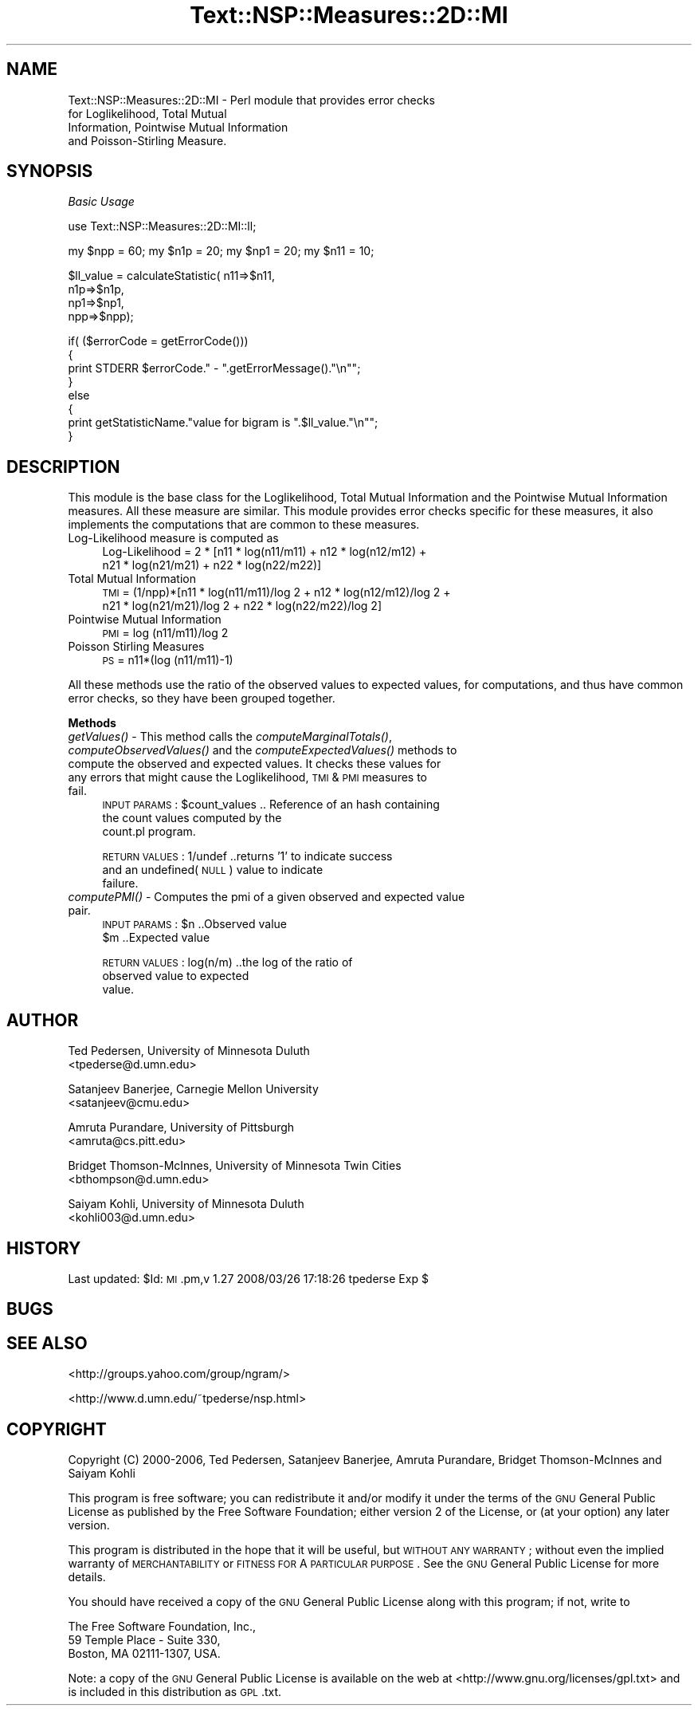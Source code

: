 .\" Automatically generated by Pod::Man v1.37, Pod::Parser v1.32
.\"
.\" Standard preamble:
.\" ========================================================================
.de Sh \" Subsection heading
.br
.if t .Sp
.ne 5
.PP
\fB\\$1\fR
.PP
..
.de Sp \" Vertical space (when we can't use .PP)
.if t .sp .5v
.if n .sp
..
.de Vb \" Begin verbatim text
.ft CW
.nf
.ne \\$1
..
.de Ve \" End verbatim text
.ft R
.fi
..
.\" Set up some character translations and predefined strings.  \*(-- will
.\" give an unbreakable dash, \*(PI will give pi, \*(L" will give a left
.\" double quote, and \*(R" will give a right double quote.  | will give a
.\" real vertical bar.  \*(C+ will give a nicer C++.  Capital omega is used to
.\" do unbreakable dashes and therefore won't be available.  \*(C` and \*(C'
.\" expand to `' in nroff, nothing in troff, for use with C<>.
.tr \(*W-|\(bv\*(Tr
.ds C+ C\v'-.1v'\h'-1p'\s-2+\h'-1p'+\s0\v'.1v'\h'-1p'
.ie n \{\
.    ds -- \(*W-
.    ds PI pi
.    if (\n(.H=4u)&(1m=24u) .ds -- \(*W\h'-12u'\(*W\h'-12u'-\" diablo 10 pitch
.    if (\n(.H=4u)&(1m=20u) .ds -- \(*W\h'-12u'\(*W\h'-8u'-\"  diablo 12 pitch
.    ds L" ""
.    ds R" ""
.    ds C` ""
.    ds C' ""
'br\}
.el\{\
.    ds -- \|\(em\|
.    ds PI \(*p
.    ds L" ``
.    ds R" ''
'br\}
.\"
.\" If the F register is turned on, we'll generate index entries on stderr for
.\" titles (.TH), headers (.SH), subsections (.Sh), items (.Ip), and index
.\" entries marked with X<> in POD.  Of course, you'll have to process the
.\" output yourself in some meaningful fashion.
.if \nF \{\
.    de IX
.    tm Index:\\$1\t\\n%\t"\\$2"
..
.    nr % 0
.    rr F
.\}
.\"
.\" For nroff, turn off justification.  Always turn off hyphenation; it makes
.\" way too many mistakes in technical documents.
.hy 0
.if n .na
.\"
.\" Accent mark definitions (@(#)ms.acc 1.5 88/02/08 SMI; from UCB 4.2).
.\" Fear.  Run.  Save yourself.  No user-serviceable parts.
.    \" fudge factors for nroff and troff
.if n \{\
.    ds #H 0
.    ds #V .8m
.    ds #F .3m
.    ds #[ \f1
.    ds #] \fP
.\}
.if t \{\
.    ds #H ((1u-(\\\\n(.fu%2u))*.13m)
.    ds #V .6m
.    ds #F 0
.    ds #[ \&
.    ds #] \&
.\}
.    \" simple accents for nroff and troff
.if n \{\
.    ds ' \&
.    ds ` \&
.    ds ^ \&
.    ds , \&
.    ds ~ ~
.    ds /
.\}
.if t \{\
.    ds ' \\k:\h'-(\\n(.wu*8/10-\*(#H)'\'\h"|\\n:u"
.    ds ` \\k:\h'-(\\n(.wu*8/10-\*(#H)'\`\h'|\\n:u'
.    ds ^ \\k:\h'-(\\n(.wu*10/11-\*(#H)'^\h'|\\n:u'
.    ds , \\k:\h'-(\\n(.wu*8/10)',\h'|\\n:u'
.    ds ~ \\k:\h'-(\\n(.wu-\*(#H-.1m)'~\h'|\\n:u'
.    ds / \\k:\h'-(\\n(.wu*8/10-\*(#H)'\z\(sl\h'|\\n:u'
.\}
.    \" troff and (daisy-wheel) nroff accents
.ds : \\k:\h'-(\\n(.wu*8/10-\*(#H+.1m+\*(#F)'\v'-\*(#V'\z.\h'.2m+\*(#F'.\h'|\\n:u'\v'\*(#V'
.ds 8 \h'\*(#H'\(*b\h'-\*(#H'
.ds o \\k:\h'-(\\n(.wu+\w'\(de'u-\*(#H)/2u'\v'-.3n'\*(#[\z\(de\v'.3n'\h'|\\n:u'\*(#]
.ds d- \h'\*(#H'\(pd\h'-\w'~'u'\v'-.25m'\f2\(hy\fP\v'.25m'\h'-\*(#H'
.ds D- D\\k:\h'-\w'D'u'\v'-.11m'\z\(hy\v'.11m'\h'|\\n:u'
.ds th \*(#[\v'.3m'\s+1I\s-1\v'-.3m'\h'-(\w'I'u*2/3)'\s-1o\s+1\*(#]
.ds Th \*(#[\s+2I\s-2\h'-\w'I'u*3/5'\v'-.3m'o\v'.3m'\*(#]
.ds ae a\h'-(\w'a'u*4/10)'e
.ds Ae A\h'-(\w'A'u*4/10)'E
.    \" corrections for vroff
.if v .ds ~ \\k:\h'-(\\n(.wu*9/10-\*(#H)'\s-2\u~\d\s+2\h'|\\n:u'
.if v .ds ^ \\k:\h'-(\\n(.wu*10/11-\*(#H)'\v'-.4m'^\v'.4m'\h'|\\n:u'
.    \" for low resolution devices (crt and lpr)
.if \n(.H>23 .if \n(.V>19 \
\{\
.    ds : e
.    ds 8 ss
.    ds o a
.    ds d- d\h'-1'\(ga
.    ds D- D\h'-1'\(hy
.    ds th \o'bp'
.    ds Th \o'LP'
.    ds ae ae
.    ds Ae AE
.\}
.rm #[ #] #H #V #F C
.\" ========================================================================
.\"
.IX Title "Text::NSP::Measures::2D::MI 3"
.TH Text::NSP::Measures::2D::MI 3 "2008-03-27" "perl v5.8.8" "User Contributed Perl Documentation"
.SH "NAME"
Text::NSP::Measures::2D::MI \- Perl module that provides error checks
                              for Loglikelihood, Total Mutual
                              Information, Pointwise Mutual Information
                              and Poisson\-Stirling Measure.
.SH "SYNOPSIS"
.IX Header "SYNOPSIS"
\fIBasic Usage\fR
.IX Subsection "Basic Usage"
.PP
.Vb 1
\&  use Text::NSP::Measures::2D::MI::ll;
.Ve
.PP
.Vb 1
\&  my $npp = 60; my $n1p = 20; my $np1 = 20;  my $n11 = 10;
.Ve
.PP
.Vb 4
\&  $ll_value = calculateStatistic( n11=>$n11,
\&                                      n1p=>$n1p,
\&                                      np1=>$np1,
\&                                      npp=>$npp);
.Ve
.PP
.Vb 8
\&  if( ($errorCode = getErrorCode()))
\&  {
\&    print STDERR $errorCode." - ".getErrorMessage()."\en"";
\&  }
\&  else
\&  {
\&    print getStatisticName."value for bigram is ".$ll_value."\en"";
\&  }
.Ve
.SH "DESCRIPTION"
.IX Header "DESCRIPTION"
This module is the base class for the Loglikelihood, Total Mutual
Information and the Pointwise Mutual Information measures. All these
measure are similar. This module provides error checks specific for
these measures, it also implements the computations that are common
to these measures.
.IP "Log-Likelihood measure is computed as" 4
.IX Item "Log-Likelihood measure is computed as"
Log-Likelihood = 2 * [n11 * log(n11/m11) + n12 * log(n12/m12) +
                 n21 * log(n21/m21) + n22 * log(n22/m22)]
.IP "Total Mutual Information" 4
.IX Item "Total Mutual Information"
\&\s-1TMI\s0 =   (1/npp)*[n11 * log(n11/m11)/log 2 + n12 * log(n12/m12)/log 2 +
                 n21 * log(n21/m21)/log 2 + n22 * log(n22/m22)/log 2]
.IP "Pointwise Mutual Information" 4
.IX Item "Pointwise Mutual Information"
\&\s-1PMI\s0 =   log (n11/m11)/log 2
.IP "Poisson Stirling Measures" 4
.IX Item "Poisson Stirling Measures"
\&\s-1PS\s0 =   n11*(log (n11/m11)\-1)
.PP
All these methods use the ratio of the observed values to expected values,
for computations, and thus have common error checks, so they have been grouped
together.
.Sh "Methods"
.IX Subsection "Methods"
.IP "\fIgetValues()\fR \- This method calls the \fIcomputeMarginalTotals()\fR, \fIcomputeObservedValues()\fR and the \fIcomputeExpectedValues()\fR methods to compute the observed and expected values. It checks these values for any errors that might cause the Loglikelihood, \s-1TMI\s0 & \s-1PMI\s0 measures to fail." 4
.IX Item "getValues() - This method calls the computeMarginalTotals(), computeObservedValues() and the computeExpectedValues() methods to compute the observed and expected values. It checks these values for any errors that might cause the Loglikelihood, TMI & PMI measures to fail."
\&\s-1INPUT\s0 \s-1PARAMS\s0  : \f(CW$count_values\fR           .. Reference of an hash containing
                                           the count values computed by the
                                           count.pl program.
.Sp
\&\s-1RETURN\s0 \s-1VALUES\s0 : 1/undef           ..returns '1' to indicate success
                                    and an undefined(\s-1NULL\s0) value to indicate
                                    failure.
.IP "\fIcomputePMI()\fR \- Computes the pmi of a given observed and expected value pair." 4
.IX Item "computePMI() - Computes the pmi of a given observed and expected value pair."
\&\s-1INPUT\s0 \s-1PARAMS\s0  : \f(CW$n\fR         ..Observed value
                \f(CW$m\fR         ..Expected value
.Sp
\&\s-1RETURN\s0 \s-1VALUES\s0 : log(n/m)   ..the log of the ratio of
                             observed value to expected
                             value.
.SH "AUTHOR"
.IX Header "AUTHOR"
Ted Pedersen,                University of Minnesota Duluth
                             <tpederse@d.umn.edu>
.PP
Satanjeev Banerjee,          Carnegie Mellon University
                             <satanjeev@cmu.edu>
.PP
Amruta Purandare,            University of Pittsburgh
                             <amruta@cs.pitt.edu>
.PP
Bridget Thomson\-McInnes,     University of Minnesota Twin Cities
                             <bthompson@d.umn.edu>
.PP
Saiyam Kohli,                University of Minnesota Duluth
                             <kohli003@d.umn.edu>
.SH "HISTORY"
.IX Header "HISTORY"
Last updated: \f(CW$Id:\fR \s-1MI\s0.pm,v 1.27 2008/03/26 17:18:26 tpederse Exp $
.SH "BUGS"
.IX Header "BUGS"
.SH "SEE ALSO"
.IX Header "SEE ALSO"
<http://groups.yahoo.com/group/ngram/>
.PP
<http://www.d.umn.edu/~tpederse/nsp.html>
.SH "COPYRIGHT"
.IX Header "COPYRIGHT"
Copyright (C) 2000\-2006, Ted Pedersen, Satanjeev Banerjee, Amruta
Purandare, Bridget Thomson-McInnes and Saiyam Kohli
.PP
This program is free software; you can redistribute it and/or modify it
under the terms of the \s-1GNU\s0 General Public License as published by the Free
Software Foundation; either version 2 of the License, or (at your option)
any later version.
.PP
This program is distributed in the hope that it will be useful, but
\&\s-1WITHOUT\s0 \s-1ANY\s0 \s-1WARRANTY\s0; without even the implied warranty of \s-1MERCHANTABILITY\s0
or \s-1FITNESS\s0 \s-1FOR\s0 A \s-1PARTICULAR\s0 \s-1PURPOSE\s0.  See the \s-1GNU\s0 General Public License
for more details.
.PP
You should have received a copy of the \s-1GNU\s0 General Public License along
with this program; if not, write to
.PP
.Vb 3
\&    The Free Software Foundation, Inc.,
\&    59 Temple Place - Suite 330,
\&    Boston, MA  02111-1307, USA.
.Ve
.PP
Note: a copy of the \s-1GNU\s0 General Public License is available on the web
at <http://www.gnu.org/licenses/gpl.txt> and is included in this
distribution as \s-1GPL\s0.txt.

